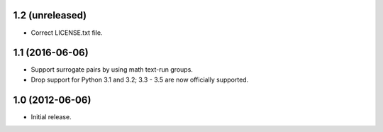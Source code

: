 1.2 (unreleased)
----------------

* Correct LICENSE.txt file.

1.1 (2016-06-06)
----------------

* Support surrogate pairs by using math text-run groups.
* Drop support for Python 3.1 and 3.2; 3.3 - 3.5 are now officially supported.


1.0 (2012-06-06)
----------------

* Initial release.
